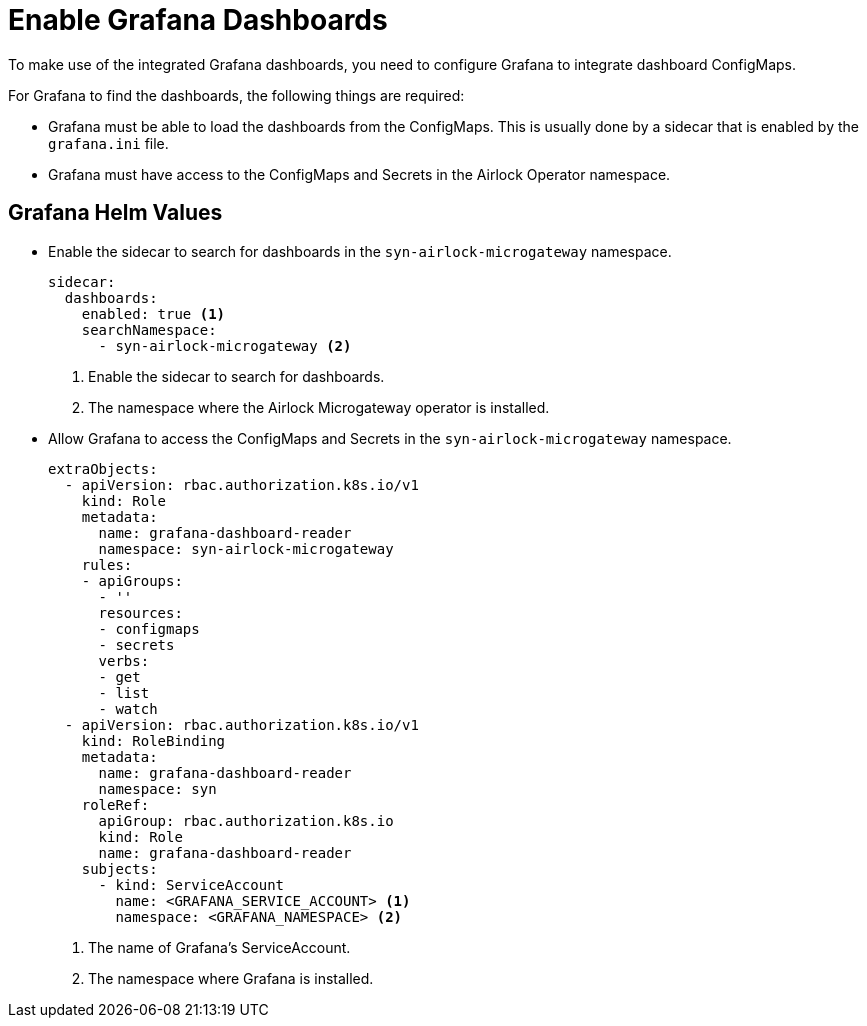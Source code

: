 = Enable Grafana Dashboards

To make use of the integrated Grafana dashboards, you need to configure Grafana to integrate dashboard ConfigMaps.

For Grafana to find the dashboards, the following things are required:

* Grafana must be able to load the dashboards from the ConfigMaps.
This is usually done by a sidecar that is enabled by the `grafana.ini` file.

* Grafana must have access to the ConfigMaps and Secrets in the Airlock Operator namespace.

== Grafana Helm Values

* Enable the sidecar to search for dashboards in the `syn-airlock-microgateway` namespace.
+
[source,yaml]
----
sidecar:
  dashboards:
    enabled: true <1>
    searchNamespace:
      - syn-airlock-microgateway <2>
----
<1> Enable the sidecar to search for dashboards.
<2> The namespace where the Airlock Microgateway operator is installed.

* Allow Grafana to access the ConfigMaps and Secrets in the `syn-airlock-microgateway` namespace.
+
[source,yaml]
----
extraObjects:
  - apiVersion: rbac.authorization.k8s.io/v1
    kind: Role
    metadata:
      name: grafana-dashboard-reader
      namespace: syn-airlock-microgateway
    rules:
    - apiGroups:
      - ''
      resources:
      - configmaps
      - secrets
      verbs:
      - get
      - list
      - watch
  - apiVersion: rbac.authorization.k8s.io/v1
    kind: RoleBinding
    metadata:
      name: grafana-dashboard-reader
      namespace: syn
    roleRef:
      apiGroup: rbac.authorization.k8s.io
      kind: Role
      name: grafana-dashboard-reader
    subjects:
      - kind: ServiceAccount
        name: <GRAFANA_SERVICE_ACCOUNT> <1>
        namespace: <GRAFANA_NAMESPACE> <2>

----
<1> The name of Grafana's ServiceAccount.
<2> The namespace where Grafana is installed.
